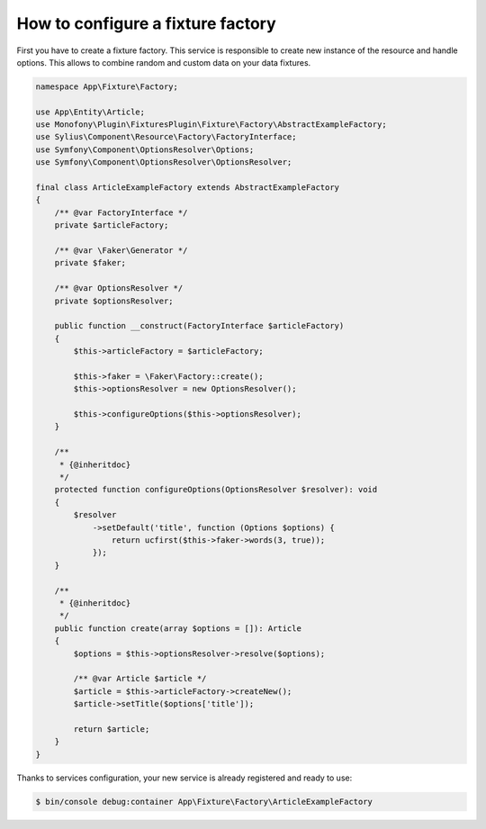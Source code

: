 How to configure a fixture factory
==================================

First you have to create a fixture factory. This service is responsible to create new instance of the resource and handle options.
This allows to combine random and custom data on your data fixtures.

.. code-block:: php

    namespace App\Fixture\Factory;

    use App\Entity\Article;
    use Monofony\Plugin\FixturesPlugin\Fixture\Factory\AbstractExampleFactory;
    use Sylius\Component\Resource\Factory\FactoryInterface;
    use Symfony\Component\OptionsResolver\Options;
    use Symfony\Component\OptionsResolver\OptionsResolver;

    final class ArticleExampleFactory extends AbstractExampleFactory
    {
        /** @var FactoryInterface */
        private $articleFactory;

        /** @var \Faker\Generator */
        private $faker;

        /** @var OptionsResolver */
        private $optionsResolver;

        public function __construct(FactoryInterface $articleFactory)
        {
            $this->articleFactory = $articleFactory;

            $this->faker = \Faker\Factory::create();
            $this->optionsResolver = new OptionsResolver();

            $this->configureOptions($this->optionsResolver);
        }

        /**
         * {@inheritdoc}
         */
        protected function configureOptions(OptionsResolver $resolver): void
        {
            $resolver
                ->setDefault('title', function (Options $options) {
                    return ucfirst($this->faker->words(3, true));
                });
        }

        /**
         * {@inheritdoc}
         */
        public function create(array $options = []): Article
        {
            $options = $this->optionsResolver->resolve($options);

            /** @var Article $article */
            $article = $this->articleFactory->createNew();
            $article->setTitle($options['title']);

            return $article;
        }
    }

Thanks to services configuration, your new service is already registered and ready to use:

.. code-block:: bash

    $ bin/console debug:container App\Fixture\Factory\ArticleExampleFactory
